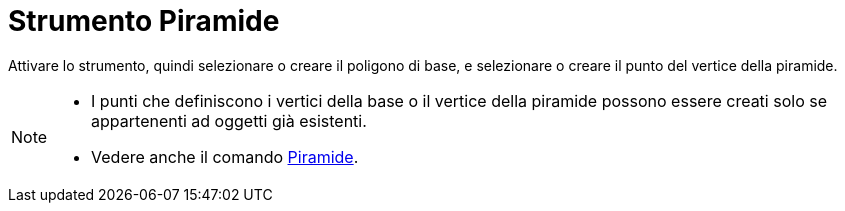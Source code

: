 = Strumento Piramide
:page-en: tools/Pyramid
ifdef::env-github[:imagesdir: /it/modules/ROOT/assets/images]

Attivare lo strumento, quindi selezionare o creare il poligono di base, e selezionare o creare il punto del vertice della piramide.

[NOTE]
====

* I punti che definiscono i vertici della base o il vertice della piramide possono essere creati solo se appartenenti ad oggetti già esistenti.
* Vedere anche il comando xref:/commands/Piramide.adoc[Piramide].

====
